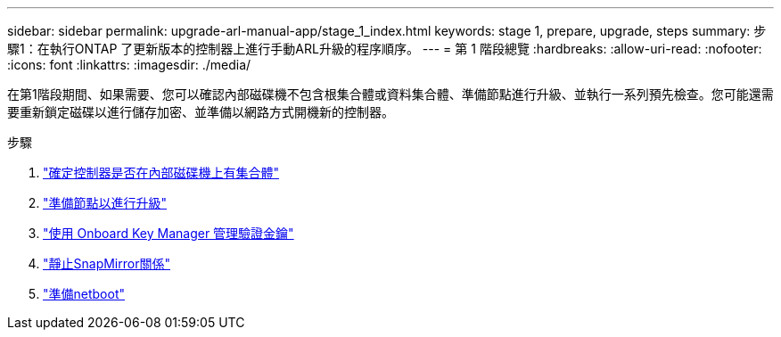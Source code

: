 ---
sidebar: sidebar 
permalink: upgrade-arl-manual-app/stage_1_index.html 
keywords: stage 1, prepare, upgrade, steps 
summary: 步驟1：在執行ONTAP 了更新版本的控制器上進行手動ARL升級的程序順序。 
---
= 第 1 階段總覽
:hardbreaks:
:allow-uri-read: 
:nofooter: 
:icons: font
:linkattrs: 
:imagesdir: ./media/


[role="lead"]
在第1階段期間、如果需要、您可以確認內部磁碟機不包含根集合體或資料集合體、準備節點進行升級、並執行一系列預先檢查。您可能還需要重新鎖定磁碟以進行儲存加密、並準備以網路方式開機新的控制器。

.步驟
. link:determine_aggregates_on_internal_drives.html["確定控制器是否在內部磁碟機上有集合體"]
. link:prepare_nodes_for_upgrade.html["準備節點以進行升級"]
. link:manage_authentication_okm.html["使用 Onboard Key Manager 管理驗證金鑰"]
. link:quiesce_snapmirror_relationships.html["靜止SnapMirror關係"]
. link:prepare_for_netboot.html["準備netboot"]

